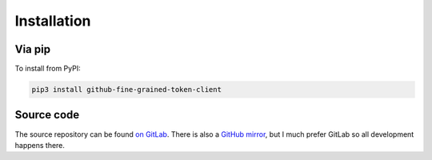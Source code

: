 Installation
============

Via pip
-------

To install from PyPI:

.. code:: bash

  pip3 install github-fine-grained-token-client

Source code
-----------

The source repository can be found
`on GitLab <https://gitlab.com/smheidrich/github-fine-grained-token-client/>`_.
There is also a
`GitHub mirror <https://github.com/smheidrich/github-fine-grained-token-client>`_,
but I much prefer GitLab so all development happens there.
